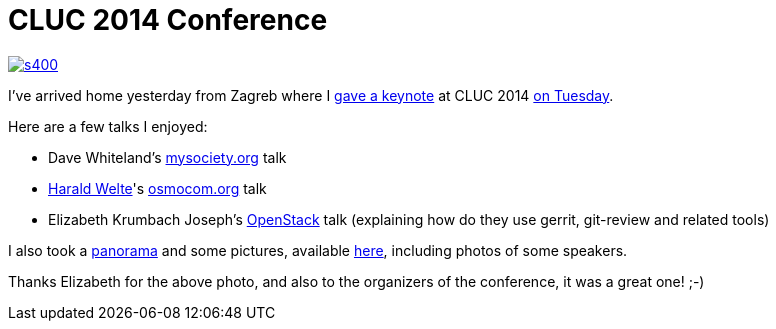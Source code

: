 = CLUC 2014 Conference

:slug: cluc2014
:category: libreoffice
:tags: en
:date: 2014-06-19T12:14:12Z
image::https://lh4.googleusercontent.com/-8H5VKexBW1Q/U6Kz9kfXv7I/AAAAAAAAEX8/GVuWhXuueUs/s400/[align="center",link="https://speakerdeck.com/vmiklos/4-dot-3"]

I've arrived home yesterday from Zagreb where I
http://2014.dorscluc.org/en/keynotes/#miklos[gave a keynote] at CLUC 2014
http://2014.dorscluc.org/en/conference-schedule/[on Tuesday].

Here are a few talks I enjoyed:

- Dave Whiteland's https://www.mysociety.org/[mysociety.org] talk
- http://en.wikipedia.org/wiki/Harald_Welte[Harald Welte]'s
  http://osmocom.org/[osmocom.org] talk
- Elizabeth Krumbach Joseph's http://openstack.org[OpenStack] talk (explaining
  how do they use gerrit, git-review and related tools)

I also took a link:/panoramas/zagreb.html[panorama] and some
pictures, available
https://www.flickr.com/photos/vmiklos/albums/72157672777872180[here],
including photos of some speakers.

Thanks Elizabeth for the above photo, and also to the organizers of the
conference, it was a great one! ;-)

// vim: ft=asciidoc

